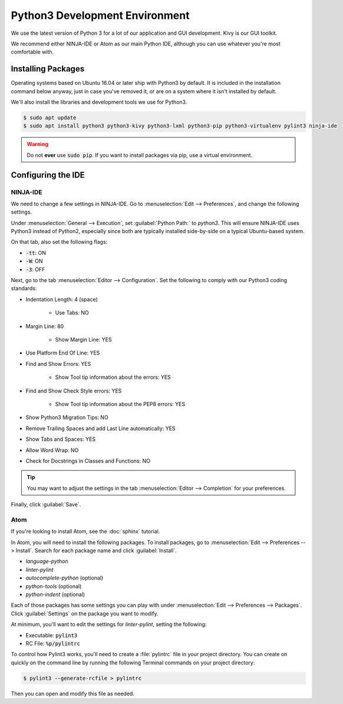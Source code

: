 Python3 Development Environment
######################################

We use the latest version of Python 3 for a lot of our application
and GUI development. Kivy is our GUI toolkit.

We recommend either NINJA-IDE or Atom as our main Python IDE, although you can
use whatever you're most comfortable with.

Installing Packages
===========================

Operating systems based on Ubuntu 16.04 or later ship with Python3 by
default. It is included in the installation command below anyway, just
in case you've removed it, or are on a system where it isn't installed
by default.

We'll also install the libraries and development tools we use for Python3.

..  code-block:: bash

    $ sudo apt update
    $ sudo apt install python3 python3-kivy python3-lxml python3-pip python3-virtualenv pylint3 ninja-ide

..  WARNING:: Do not **ever** use :code:`sudo pip`. If you want to install
    packages via pip, use a virtual environment.

Configuring the IDE
=========================

NINJA-IDE
--------------------------

We need to change a few settings in NINJA-IDE. Go to
:menuselection:`Edit --> Preferences`, and change the following settings.

Under :menuselection:`General --> Execution`, set :guilabel:`Python Path:` to
`python3`. This will ensure NINJA-IDE uses Python3 instead of Python2,
especially since both are typically installed side-by-side on a typical
Ubuntu-based system.

On that tab, also set the following flags:

* :code:`-tt`: ON

* :code:`-W`: ON

* :code:`-3`: OFF

Next, go to the tab :menuselection:`Editor --> Configuration`. Set the following
to comply with our Python3 coding standards:

* Indentation Length: 4 (space)

    * Use Tabs: NO

* Margin Line: 80

    * Show Margin Line: YES

* Use Platform End Of Line: YES

* Find and Show Errors: YES

    * Show Tool tip information about the errors: YES

* Find and Show Check Style errors: YES

    * Show Tool tip information about the PEP8 errors: YES

* Show Python3 Migration Tips: NO

* Remove Trailing Spaces and add Last Line automatically: YES

* Show Tabs and Spaces: YES

* Allow Word Wrap: NO

* Check for Docstrings in Classes and Functions: NO

..  TIP:: You may want to adjust the settings in the tab
    :menuselection:`Editor --> Completion` for your preferences.

Finally, click :guilabel:`Save`.

Atom
---------------------------

If you're looking to install Atom, see the :doc:`sphinx` tutorial.

In Atom, you will need to install the following packages. To install packages,
go to :menuselection:`Edit --> Preferences --> Install`. Search for each
package name and click :guilabel:`Install`.

* `language-python`

* `linter-pylint`

* `autocomplete-python` (optional)

* `python-tools` (optional)

* `python-indent` (optional)

Each of those packages has some settings you can play with under
:menuselection:`Edit --> Preferences --> Packages`. Click :guilabel:`Settings`
on the package you want to modify.

At minimum, you'll want to edit the settings for `linter-pylint`, setting
the following:

* Executable: :code:`pylint3`

* RC File: :code:`%p/pylintrc`

To control how Pylint3 works, you'll need to create a :file:`pylintrc` file
in your project directory. You can create on quickly on the command line
by running the following Terminal commands on your project directory:

..  code-block:: bash

    $ pylint3 --generate-rcfile > pylintrc

Then you can open and modify this file as needed.
